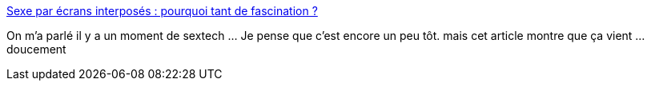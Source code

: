 :jbake-type: post
:jbake-status: published
:jbake-title: Sexe par écrans interposés : pourquoi tant de fascination ?
:jbake-tags: technologie,transformation,sexe,virtuel,_mois_avr.,_année_2019
:jbake-date: 2019-04-04
:jbake-depth: ../
:jbake-uri: shaarli/1554363760000.adoc
:jbake-source: https://nicolas-delsaux.hd.free.fr/Shaarli?searchterm=https%3A%2F%2Fwww.gqmagazine.fr%2Fsexe%2Farticle%2Fsexe-par-ecrans-interposes-pourquoi-tant-de-fascination&searchtags=technologie+transformation+sexe+virtuel+_mois_avr.+_ann%C3%A9e_2019
:jbake-style: shaarli

https://www.gqmagazine.fr/sexe/article/sexe-par-ecrans-interposes-pourquoi-tant-de-fascination[Sexe par écrans interposés : pourquoi tant de fascination ?]

On m'a parlé il y a un moment de sextech ... Je pense que c'est encore un peu tôt. mais cet article montre que ça vient ... doucement
